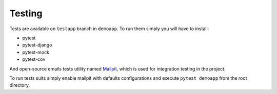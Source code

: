 Testing
===========

Tests are available on ``testapp`` branch in ``demoapp``. To run them simply you will have to install:

- pytest
- pytest-django
- pytest-mock
- pytest-cov

And open-source emails tests utility named `Mailpit <https://github.com/axllent/mailpit>`_, which is used for integration testing in the project.

To run tests suits simply enable mailpit with defaults configurations and execute ``pytest demoapp`` from the root directory.

